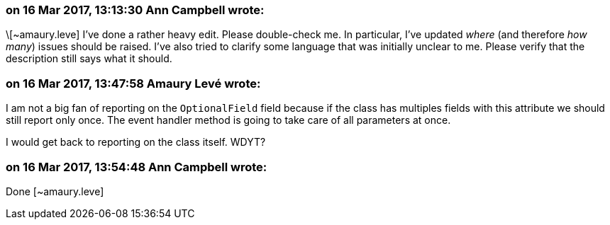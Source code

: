 === on 16 Mar 2017, 13:13:30 Ann Campbell wrote:
\[~amaury.leve] I've done a rather heavy edit. Please double-check me. In particular, I've updated _where_ (and therefore _how many_) issues should be raised. I've also tried to clarify some language that was initially unclear to me. Please verify that the description still says what it should.

=== on 16 Mar 2017, 13:47:58 Amaury Levé wrote:
I am not a big fan of reporting on the ``++OptionalField++`` field because if the class has multiples fields with this attribute we should still report only once. The event handler method is going to take care of all parameters at once.


I would get back to reporting on the class itself. WDYT?

=== on 16 Mar 2017, 13:54:48 Ann Campbell wrote:
Done [~amaury.leve]

